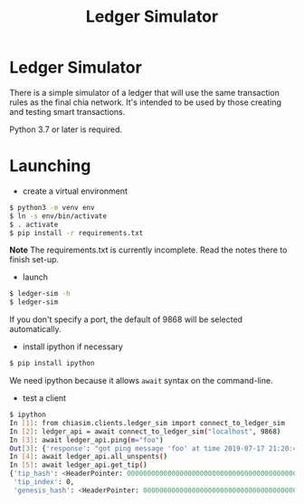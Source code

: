 #+TITLE: Ledger Simulator
#+STARTUP: indent


* Ledger Simulator

There is a simple simulator of a ledger that will use the same transaction rules
as the final chia network. It's intended to be used by those creating and testing
smart transactions.

Python 3.7 or later is required.

* Launching

- create a virtual environment

#+BEGIN_SRC bash
$ python3 -m venv env
$ ln -s env/bin/activate
$ . activate
$ pip install -r requirements.txt
#+END_SRC

*Note* The requirements.txt is currently incomplete. Read the notes there to finish set-up.

- launch
#+BEGIN_SRC bash
$ ledger-sim -h
$ ledger-sim
#+END_SRC

If you don't specify a port, the default of 9868 will be selected automatically.

- install ipython if necessary
#+BEGIN_SRC bash
$ pip install ipython
#+END_SRC
We need ipython because it allows ~await~ syntax on the command-line.

- test a client
#+BEGIN_SRC bash
$ ipython
In [1]: from chiasim.clients.ledger_sim import connect_to_ledger_sim
In [2]: ledger_api = await connect_to_ledger_sim("localhost", 9868)
In [3]: await ledger_api.ping(m="foo")
Out[3]: {'response': "got ping message 'foo' at time 2019-07-17 21:20:49.133717"}
In [4]: await ledger_api.all_unspents()
In [5]: await ledger_api.get_tip()
{'tip_hash': <HeaderPointer: 0000000000000000000000000000000000000000000000000000000000000000>,
 'tip_index': 0,
 'genesis_hash': <HeaderPointer: 0000000000000000000000000000000000000000000000000000000000000000>}
#+END_SRC
